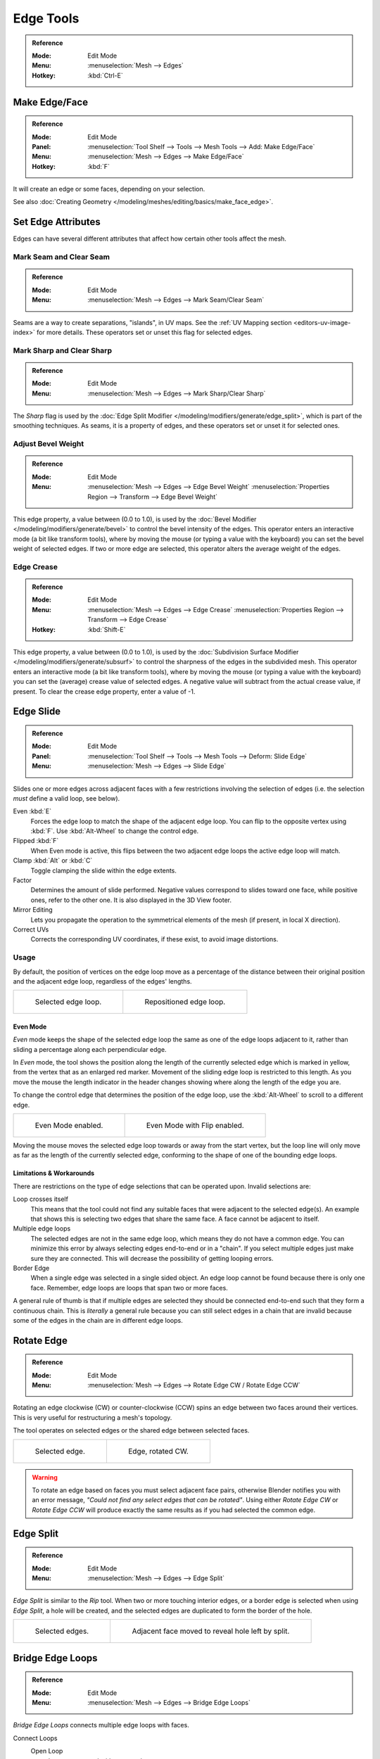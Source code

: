 
**********
Edge Tools
**********

.. admonition:: Reference
   :class: refbox

   :Mode:      Edit Mode
   :Menu:      :menuselection:`Mesh --> Edges`
   :Hotkey:    :kbd:`Ctrl-E`


Make Edge/Face
==============

.. admonition:: Reference
   :class: refbox

   :Mode:      Edit Mode
   :Panel:     :menuselection:`Tool Shelf --> Tools --> Mesh Tools --> Add: Make Edge/Face`
   :Menu:      :menuselection:`Mesh --> Edges --> Make Edge/Face`
   :Hotkey:    :kbd:`F`

It will create an edge or some faces, depending on your selection.

See also :doc:`Creating Geometry </modeling/meshes/editing/basics/make_face_edge>`.


Set Edge Attributes
===================

Edges can have several different attributes that affect how certain other tools affect the mesh.


.. _bpy.ops.mesh.mark_seam:

Mark Seam and Clear Seam
------------------------

.. admonition:: Reference
   :class: refbox

   :Mode:      Edit Mode
   :Menu:      :menuselection:`Mesh --> Edges --> Mark Seam/Clear Seam`

Seams are a way to create separations, "islands", in UV maps.
See the :ref:`UV Mapping section <editors-uv-image-index>` for more details.
These operators set or unset this flag for selected edges.


.. _bpy.ops.mesh.mark_sharp:

Mark Sharp and Clear Sharp
--------------------------

.. admonition:: Reference
   :class: refbox

   :Mode:      Edit Mode
   :Menu:      :menuselection:`Mesh --> Edges --> Mark Sharp/Clear Sharp`

The *Sharp* flag is used by the :doc:`Edge Split Modifier </modeling/modifiers/generate/edge_split>`,
which is part of the smoothing techniques.
As seams, it is a property of edges, and these operators set or unset it for selected ones.


.. _modeling-edges-bevel-weight:
.. _bpy.ops.transform.edge_bevelweight:

Adjust Bevel Weight
-------------------

.. admonition:: Reference
   :class: refbox

   :Mode:      Edit Mode
   :Menu:      :menuselection:`Mesh --> Edges --> Edge Bevel Weight`
               :menuselection:`Properties Region --> Transform --> Edge Bevel Weight`

This edge property, a value between (0.0 to 1.0),
is used by the :doc:`Bevel Modifier </modeling/modifiers/generate/bevel>`
to control the bevel intensity of the edges.
This operator enters an interactive mode (a bit like transform tools),
where by moving the mouse (or typing a value with the keyboard)
you can set the bevel weight of selected edges. If two or more edge are selected,
this operator alters the average weight of the edges.

.. seealso::

   Vertices also have a bevel weight which can be edited.

   .. todo there are no docs for this yet.


.. _modeling-edges-crease-subdivision:
.. _bpy.ops.transform.edge_crease:

Edge Crease
-----------

.. admonition:: Reference
   :class: refbox

   :Mode:      Edit Mode
   :Menu:      :menuselection:`Mesh --> Edges --> Edge Crease`
               :menuselection:`Properties Region --> Transform --> Edge Crease`
   :Hotkey:    :kbd:`Shift-E`

This edge property, a value between (0.0 to 1.0), is used by
the :doc:`Subdivision Surface Modifier </modeling/modifiers/generate/subsurf>`
to control the sharpness of the edges in the subdivided mesh.
This operator enters an interactive mode (a bit like transform tools),
where by moving the mouse (or typing a value with the keyboard) you can set the (average)
crease value of selected edges.
A negative value will subtract from the actual crease value, if present.
To clear the crease edge property, enter a value of -1.


.. _bpy.ops.transform.edge_slide:
.. _modeling-meshes-editing-edge-slide:

Edge Slide
==========

.. admonition:: Reference
   :class: refbox

   :Mode:      Edit Mode
   :Panel:     :menuselection:`Tool Shelf --> Tools --> Mesh Tools --> Deform: Slide Edge`
   :Menu:      :menuselection:`Mesh --> Edges --> Slide Edge`

Slides one or more edges across adjacent faces with a few restrictions involving the selection
of edges (i.e. the selection *must* define a valid loop, see below).

Even :kbd:`E`
   Forces the edge loop to match the shape of the adjacent edge loop.
   You can flip to the opposite vertex using :kbd:`F`. Use :kbd:`Alt-Wheel` to change the control edge.
Flipped :kbd:`F`
   When Even mode is active, this flips between the two adjacent edge loops the active edge loop will match.
Clamp :kbd:`Alt` or :kbd:`C`
   Toggle clamping the slide within the edge extents.
Factor
   Determines the amount of slide performed.
   Negative values correspond to slides toward one face, while positive ones, refer to the other one.
   It is also displayed in the 3D View footer.
Mirror Editing
   Lets you propagate the operation to the symmetrical elements of the mesh (if present, in local X direction).
Correct UVs
   Corrects the corresponding UV coordinates, if these exist, to avoid image distortions.


Usage
-----

By default, the position of vertices on the edge loop move as a percentage of the distance
between their original position and the adjacent edge loop, regardless of the edges' lengths.

.. list-table::

   * - .. figure:: /images/modeling_meshes_editing_edges_edge-slide-before.png
          :width: 320px

          Selected edge loop.

     - .. figure:: /images/modeling_meshes_editing_edges_edge-slide-after.png
          :width: 320px

          Repositioned edge loop.


Even Mode
^^^^^^^^^

*Even* mode keeps the shape of the selected edge loop the same as one of the edge loops adjacent to it,
rather than sliding a percentage along each perpendicular edge.

In *Even* mode, the tool shows the position along the length of the currently selected edge
which is marked in yellow, from the vertex that as an enlarged red marker.
Movement of the sliding edge loop is restricted to this length. As you move the mouse
the length indicator in the header changes showing where along the length of the edge you are.

To change the control edge that determines the position of the edge loop,
use the :kbd:`Alt-Wheel` to scroll to a different edge.

.. list-table::

   * - .. figure:: /images/modeling_meshes_editing_edges_edge-slide-even.png
          :width: 320px

          Even Mode enabled.

     - .. figure:: /images/modeling_meshes_editing_edges_edge-slide-even-flip.png
          :width: 320px

          Even Mode with Flip enabled.

Moving the mouse moves the selected edge loop towards or away from the start vertex,
but the loop line will only move as far as the length of the currently selected edge,
conforming to the shape of one of the bounding edge loops.


Limitations & Workarounds
^^^^^^^^^^^^^^^^^^^^^^^^^

There are restrictions on the type of edge selections that can be operated upon.
Invalid selections are:

Loop crosses itself
   This means that the tool could not find any suitable faces that were adjacent to the selected edge(s).
   An example that shows this is selecting two edges that share the same face.
   A face cannot be adjacent to itself.
Multiple edge loops
   The selected edges are not in the same edge loop, which means they do not have a common edge.
   You can minimize this error by always selecting edges end-to-end or in a "chain".
   If you select multiple edges just make sure they are connected.
   This will decrease the possibility of getting looping errors.
Border Edge
   When a single edge was selected in a single sided object.
   An edge loop cannot be found because there is only one face.
   Remember, edge loops are loops that span two or more faces.

A general rule of thumb is that if multiple edges are selected they should be connected end-to-end
such that they form a continuous chain. This is *literally* a general rule because you
can still select edges in a chain that are invalid because some of the edges in the chain are
in different edge loops.


.. _modeling-meshes-editing-edges-rotate:
.. _bpy.ops.mesh.edge_rotate:

Rotate Edge
===========

.. admonition:: Reference
   :class: refbox

   :Mode:      Edit Mode
   :Menu:      :menuselection:`Mesh --> Edges --> Rotate Edge CW / Rotate Edge CCW`

Rotating an edge clockwise (CW) or counter-clockwise (CCW) spins an edge between two faces around their vertices.
This is very useful for restructuring a mesh's topology.

The tool operates on selected edges or the shared edge between selected faces.

.. list-table::

   * - .. figure:: /images/modeling_meshes_editing_edges_edge-flip-before.png
          :width: 320px

          Selected edge.

     - .. figure:: /images/modeling_meshes_editing_edges_edge-flip-after.png
          :width: 320px

          Edge, rotated CW.

.. warning::

   To rotate an edge based on faces you must select adjacent face pairs,
   otherwise Blender notifies you with an error message,
   *"Could not find any select edges that can be rotated"*. Using either *Rotate Edge CW*
   or *Rotate Edge CCW* will produce exactly the same results as if you had
   selected the common edge.


.. _bpy.ops.mesh.edge_split:

Edge Split
==========

.. admonition:: Reference
   :class: refbox

   :Mode:      Edit Mode
   :Menu:      :menuselection:`Mesh --> Edges --> Edge Split`

*Edge Split* is similar to the *Rip* tool. When two or more touching interior edges,
or a border edge is selected when using *Edge Split*,
a hole will be created, and the selected edges are duplicated to form the border of the hole.

.. list-table::

   * - .. figure:: /images/modeling_meshes_editing_edges_edge-split-before.png
          :width: 320px

          Selected edges.

     - .. figure:: /images/modeling_meshes_editing_edges_edge-split-after.png
          :width: 320px

          Adjacent face moved to reveal hole left by split.


.. _bpy.ops.mesh.bridge-edge-loops:
.. _modeling-meshes-editing-bridge-edge-loops:

Bridge Edge Loops
=================

.. admonition:: Reference
   :class: refbox

   :Mode:      Edit Mode
   :Menu:      :menuselection:`Mesh --> Edges --> Bridge Edge Loops`

*Bridge Edge Loops* connects multiple edge loops with faces.

Connect Loops
   Open Loop
      Loops connected with open ends.
   Closed Loop
      Tries to connect to a circular loop (where start and end is merged).
   Loop pairs
      Connects each even count of loops individually.
Merge
   Merges edge loops rather than creating a new face.
Merge Factor
   Which edge loop the edges are merged to, a value of 0.5 will merge at a half-way point.
Twist
   Determines which vertices in both loops are connected to each other.
Number of Cuts
   The number of intermediate edge loops used to bridge the distance between two loops.
Interpolation
   Linear, Blend Path, Blend Surface
Smoothness
   Smoothness of the *Blend Path* and *Blend Surface*.
Profile Factor
   How much intermediary new edges are shrunk/expanded.
Profile Shape
   The shape of the new edges. See the
   :ref:`proportional editing <3dview-transform-control-proportional-edit-falloff>`
   page for a description of each option.


Examples
--------

Simple example showing two closed edge loops.

.. list-table::

   * - .. figure:: /images/modeling_meshes_editing_edges_bridge-simple-before.png
          :width: 320px

          Input.

     - .. figure:: /images/modeling_meshes_editing_edges_bridge-simple-after.png
          :width: 320px

          Bridge result.

Example of the Bridge tool between edge loops with different numbers of vertices.

.. list-table::

   * - .. figure:: /images/modeling_meshes_editing_edges_bridge-uneven-before.png
          :width: 320px

          Input.

     - .. figure:: /images/modeling_meshes_editing_edges_bridge-uneven-after.png
          :width: 320px

          Bridge result.

Example using the Bridge tool to cut holes in face selections and connect them.

.. list-table::

   * - .. figure:: /images/modeling_meshes_editing_edges_bridge-faces-before.png
          :width: 320px

          Input.

     - .. figure:: /images/modeling_meshes_editing_edges_bridge-faces-after.png
          :width: 320px

          Bridge result.

Example showing how Bridge tool can detect multiple loops and connect them in one step.

.. list-table::

   * - .. figure:: /images/modeling_meshes_editing_edges_bridge-multi-before.png
          :width: 320px

          Input.

     - .. figure:: /images/modeling_meshes_editing_edges_bridge-multi-after.png
          :width: 320px

          Bridge result.

Example of the subdivision option and surface blending with UV's.

.. list-table::

   * - .. figure:: /images/modeling_meshes_editing_edges_bridge-advanced-before.png
          :width: 320px

          Input.

     - .. figure:: /images/modeling_meshes_editing_edges_bridge-advanced-after.png
          :width: 320px

          Bridge result.
